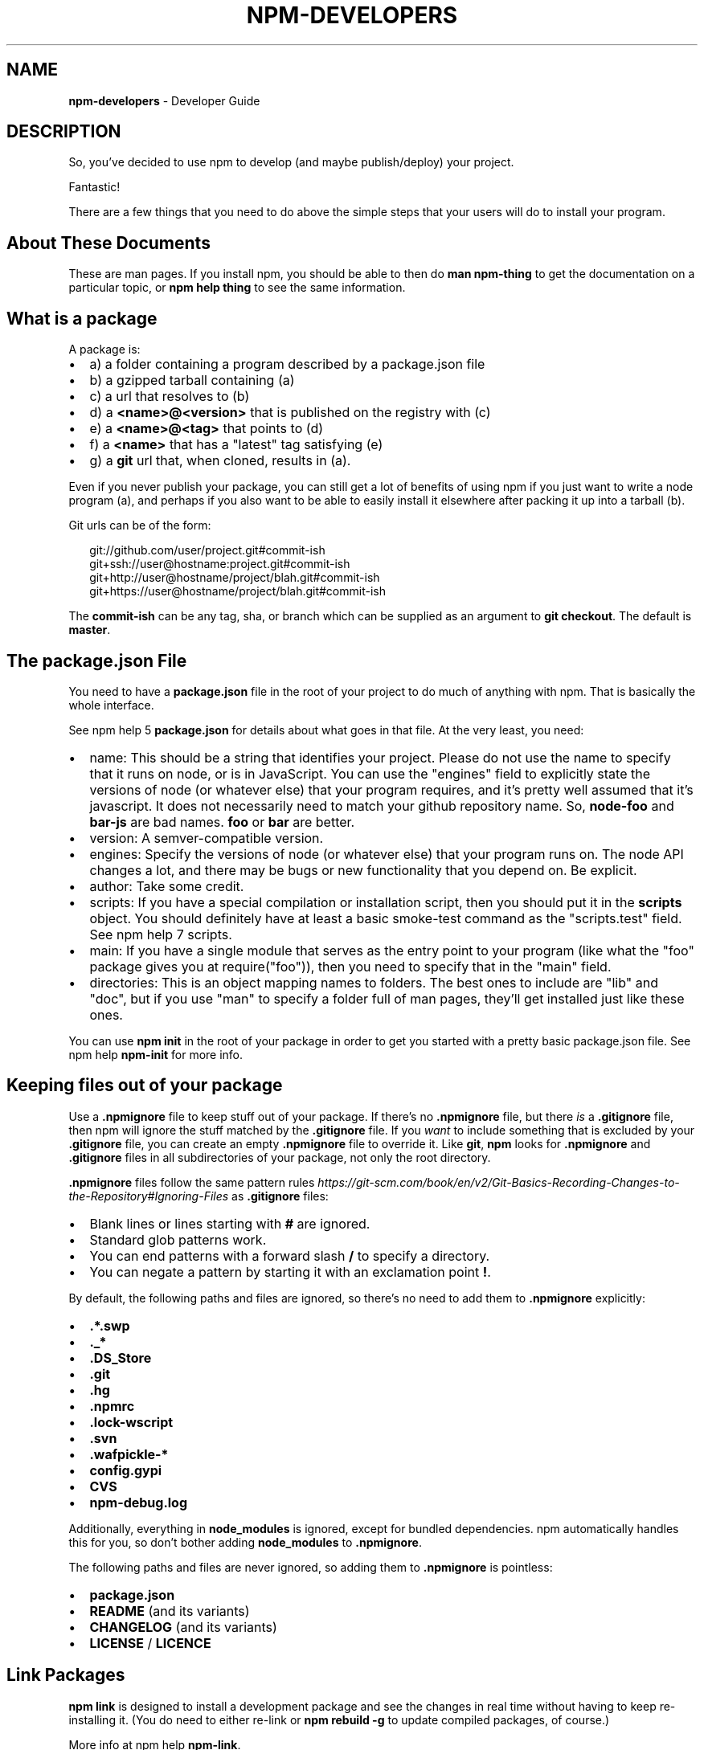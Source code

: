.TH "NPM\-DEVELOPERS" "7" "June 2016" "" ""
.SH "NAME"
\fBnpm-developers\fR \- Developer Guide
.SH DESCRIPTION
.P
So, you've decided to use npm to develop (and maybe publish/deploy)
your project\.
.P
Fantastic!
.P
There are a few things that you need to do above the simple steps
that your users will do to install your program\.
.SH About These Documents
.P
These are man pages\.  If you install npm, you should be able to
then do \fBman npm\-thing\fP to get the documentation on a particular
topic, or \fBnpm help thing\fP to see the same information\.
.SH What is a \fBpackage\fP
.P
A package is:
.RS 0
.IP \(bu 2
a) a folder containing a program described by a package\.json file
.IP \(bu 2
b) a gzipped tarball containing (a)
.IP \(bu 2
c) a url that resolves to (b)
.IP \(bu 2
d) a \fB<name>@<version>\fP that is published on the registry with (c)
.IP \(bu 2
e) a \fB<name>@<tag>\fP that points to (d)
.IP \(bu 2
f) a \fB<name>\fP that has a "latest" tag satisfying (e)
.IP \(bu 2
g) a \fBgit\fP url that, when cloned, results in (a)\.

.RE
.P
Even if you never publish your package, you can still get a lot of
benefits of using npm if you just want to write a node program (a), and
perhaps if you also want to be able to easily install it elsewhere
after packing it up into a tarball (b)\.
.P
Git urls can be of the form:
.P
.RS 2
.nf
git://github\.com/user/project\.git#commit\-ish
git+ssh://user@hostname:project\.git#commit\-ish
git+http://user@hostname/project/blah\.git#commit\-ish
git+https://user@hostname/project/blah\.git#commit\-ish
.fi
.RE
.P
The \fBcommit\-ish\fP can be any tag, sha, or branch which can be supplied as
an argument to \fBgit checkout\fP\|\.  The default is \fBmaster\fP\|\.
.SH The package\.json File
.P
You need to have a \fBpackage\.json\fP file in the root of your project to do
much of anything with npm\.  That is basically the whole interface\.
.P
See npm help 5 \fBpackage\.json\fP for details about what goes in that file\.  At the very
least, you need:
.RS 0
.IP \(bu 2
name:
This should be a string that identifies your project\.  Please do not
use the name to specify that it runs on node, or is in JavaScript\.
You can use the "engines" field to explicitly state the versions of
node (or whatever else) that your program requires, and it's pretty
well assumed that it's javascript\.
It does not necessarily need to match your github repository name\.
So, \fBnode\-foo\fP and \fBbar\-js\fP are bad names\.  \fBfoo\fP or \fBbar\fP are better\.
.IP \(bu 2
version:
A semver\-compatible version\.
.IP \(bu 2
engines:
Specify the versions of node (or whatever else) that your program
runs on\.  The node API changes a lot, and there may be bugs or new
functionality that you depend on\.  Be explicit\.
.IP \(bu 2
author:
Take some credit\.
.IP \(bu 2
scripts:
If you have a special compilation or installation script, then you
should put it in the \fBscripts\fP object\.  You should definitely have at
least a basic smoke\-test command as the "scripts\.test" field\.
See npm help 7 scripts\.
.IP \(bu 2
main:
If you have a single module that serves as the entry point to your
program (like what the "foo" package gives you at require("foo")),
then you need to specify that in the "main" field\.
.IP \(bu 2
directories:
This is an object mapping names to folders\.  The best ones to include are
"lib" and "doc", but if you use "man" to specify a folder full of man pages,
they'll get installed just like these ones\.

.RE
.P
You can use \fBnpm init\fP in the root of your package in order to get you
started with a pretty basic package\.json file\.  See npm help \fBnpm\-init\fP for
more info\.
.SH Keeping files \fIout\fR of your package
.P
Use a \fB\|\.npmignore\fP file to keep stuff out of your package\.  If there's
no \fB\|\.npmignore\fP file, but there \fIis\fR a \fB\|\.gitignore\fP file, then npm will
ignore the stuff matched by the \fB\|\.gitignore\fP file\.  If you \fIwant\fR to
include something that is excluded by your \fB\|\.gitignore\fP file, you can
create an empty \fB\|\.npmignore\fP file to override it\. Like \fBgit\fP, \fBnpm\fP looks
for \fB\|\.npmignore\fP and \fB\|\.gitignore\fP files in all subdirectories of your
package, not only the root directory\.
.P
\fB\|\.npmignore\fP files follow the same pattern rules \fIhttps://git\-scm\.com/book/en/v2/Git\-Basics\-Recording\-Changes\-to\-the\-Repository#Ignoring\-Files\fR
as \fB\|\.gitignore\fP files:
.RS 0
.IP \(bu 2
Blank lines or lines starting with \fB#\fP are ignored\.
.IP \(bu 2
Standard glob patterns work\.
.IP \(bu 2
You can end patterns with a forward slash \fB/\fP to specify a directory\.
.IP \(bu 2
You can negate a pattern by starting it with an exclamation point \fB!\fP\|\.

.RE
.P
By default, the following paths and files are ignored, so there's no
need to add them to \fB\|\.npmignore\fP explicitly:
.RS 0
.IP \(bu 2
\fB\|\.*\.swp\fP
.IP \(bu 2
\fB\|\._*\fP
.IP \(bu 2
\fB\|\.DS_Store\fP
.IP \(bu 2
\fB\|\.git\fP
.IP \(bu 2
\fB\|\.hg\fP
.IP \(bu 2
\fB\|\.npmrc\fP
.IP \(bu 2
\fB\|\.lock\-wscript\fP
.IP \(bu 2
\fB\|\.svn\fP
.IP \(bu 2
\fB\|\.wafpickle\-*\fP
.IP \(bu 2
\fBconfig\.gypi\fP
.IP \(bu 2
\fBCVS\fP
.IP \(bu 2
\fBnpm\-debug\.log\fP

.RE
.P
Additionally, everything in \fBnode_modules\fP is ignored, except for
bundled dependencies\. npm automatically handles this for you, so don't
bother adding \fBnode_modules\fP to \fB\|\.npmignore\fP\|\.
.P
The following paths and files are never ignored, so adding them to
\fB\|\.npmignore\fP is pointless:
.RS 0
.IP \(bu 2
\fBpackage\.json\fP
.IP \(bu 2
\fBREADME\fP (and its variants)
.IP \(bu 2
\fBCHANGELOG\fP (and its variants)
.IP \(bu 2
\fBLICENSE\fP / \fBLICENCE\fP

.RE
.SH Link Packages
.P
\fBnpm link\fP is designed to install a development package and see the
changes in real time without having to keep re\-installing it\.  (You do
need to either re\-link or \fBnpm rebuild \-g\fP to update compiled packages,
of course\.)
.P
More info at npm help \fBnpm\-link\fP\|\.
.SH Before Publishing: Make Sure Your Package Installs and Works
.P
\fBThis is important\.\fR
.P
If you can not install it locally, you'll have
problems trying to publish it\.  Or, worse yet, you'll be able to
publish it, but you'll be publishing a broken or pointless package\.
So don't do that\.
.P
In the root of your package, do this:
.P
.RS 2
.nf
npm install \. \-g
.fi
.RE
.P
That'll show you that it's working\.  If you'd rather just create a symlink
package that points to your working directory, then do this:
.P
.RS 2
.nf
npm link
.fi
.RE
.P
Use \fBnpm ls \-g\fP to see if it's there\.
.P
To test a local install, go into some other folder, and then do:
.P
.RS 2
.nf
cd \.\./some\-other\-folder
npm install \.\./my\-package
.fi
.RE
.P
to install it locally into the node_modules folder in that other place\.
.P
Then go into the node\-repl, and try using require("my\-thing") to
bring in your module's main module\.
.SH Create a User Account
.P
Create a user with the adduser command\.  It works like this:
.P
.RS 2
.nf
npm adduser
.fi
.RE
.P
and then follow the prompts\.
.P
This is documented better in npm help adduser\.
.SH Publish your package
.P
This part's easy\.  In the root of your folder, do this:
.P
.RS 2
.nf
npm publish
.fi
.RE
.P
You can give publish a url to a tarball, or a filename of a tarball,
or a path to a folder\.
.P
Note that pretty much \fBeverything in that folder will be exposed\fR
by default\.  So, if you have secret stuff in there, use a
\fB\|\.npmignore\fP file to list out the globs to ignore, or publish
from a fresh checkout\.
.SH Brag about it
.P
Send emails, write blogs, blab in IRC\.
.P
Tell the world how easy it is to install your program!
.SH SEE ALSO
.RS 0
.IP \(bu 2
npm help npm
.IP \(bu 2
npm help init
.IP \(bu 2
npm help 5 package\.json
.IP \(bu 2
npm help 7 scripts
.IP \(bu 2
npm help publish
.IP \(bu 2
npm help adduser
.IP \(bu 2
npm help 7 registry

.RE

